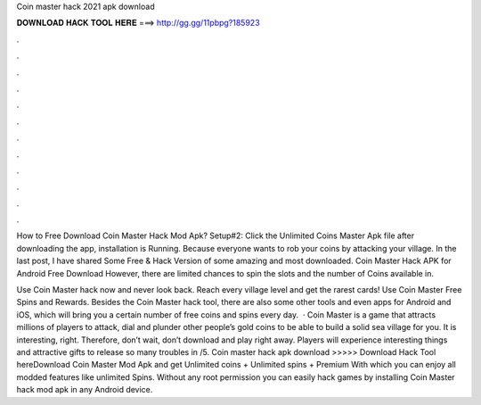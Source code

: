 Coin master hack 2021 apk download



𝐃𝐎𝐖𝐍𝐋𝐎𝐀𝐃 𝐇𝐀𝐂𝐊 𝐓𝐎𝐎𝐋 𝐇𝐄𝐑𝐄 ===> http://gg.gg/11pbpg?185923



.



.



.



.



.



.



.



.



.



.



.



.

How to Free Download Coin Master Hack Mod Apk? Setup#2: Click the Unlimited Coins Master Apk file after downloading the app, installation is Running. Because everyone wants to rob your coins by attacking your village. In the last post, I have shared Some Free & Hack Version of some amazing and most downloaded. Coin Master Hack APK for Android Free Download However, there are limited chances to spin the slots and the number of Coins available in.

Use Coin Master hack now and never look back. Reach every village level and get the rarest cards! Use Coin Master Free Spins and Rewards. Besides the Coin Master hack tool, there are also some other tools and even apps for Android and iOS, which will bring you a certain number of free coins and spins every day.  · Coin Master is a game that attracts millions of players to attack, dial and plunder other people’s gold coins to be able to build a solid sea village for you. It is interesting, right. Therefore, don’t wait, don’t download and play right away. Players will experience interesting things and attractive gifts to release so many troubles in /5. Coin master hack apk download >>>>> Download Hack Tool hereDownload Coin Master Mod Apk and get Unlimited coins + Unlimited spins + Premium With which you can enjoy all modded features like unlimited Spins. Without any root permission you can easily hack games by installing Coin Master hack mod apk in any Android device.
